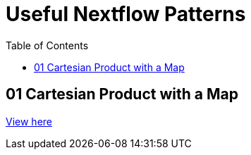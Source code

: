 :toc:
:toc-placement!:

= Useful Nextflow Patterns


toc::[]

== 01 Cartesian Product with a Map

link:./01_cartesian_product_and_map/cartesian_product_and_map.nf[View here]